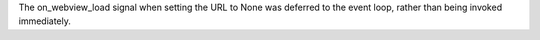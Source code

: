 The on_webview_load signal when setting the URL to None was deferred to the event loop, rather than being invoked immediately.
